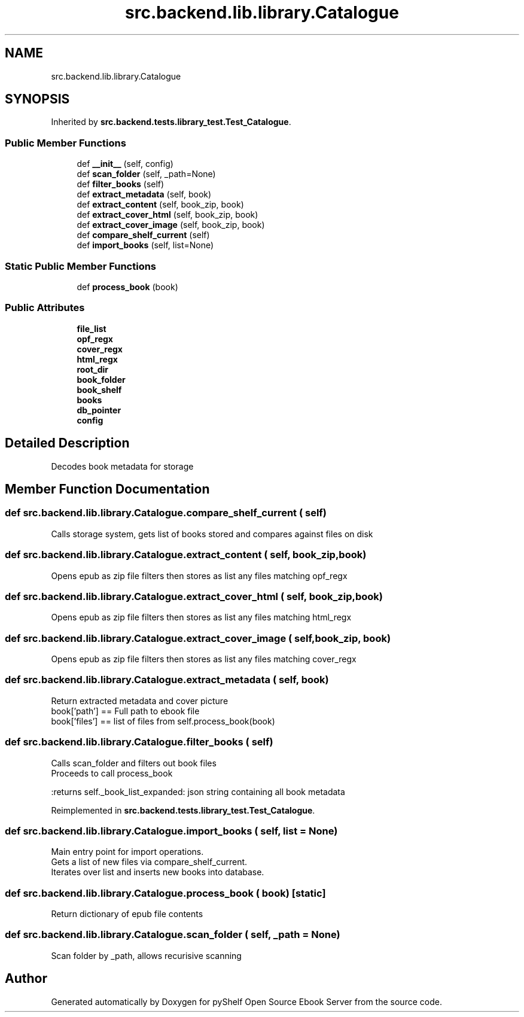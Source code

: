 .TH "src.backend.lib.library.Catalogue" 3 "Sun Feb 2 2020" "Version 0.4.1" "pyShelf Open Source Ebook Server" \" -*- nroff -*-
.ad l
.nh
.SH NAME
src.backend.lib.library.Catalogue
.SH SYNOPSIS
.br
.PP
.PP
Inherited by \fBsrc\&.backend\&.tests\&.library_test\&.Test_Catalogue\fP\&.
.SS "Public Member Functions"

.in +1c
.ti -1c
.RI "def \fB__init__\fP (self, config)"
.br
.ti -1c
.RI "def \fBscan_folder\fP (self, _path=None)"
.br
.ti -1c
.RI "def \fBfilter_books\fP (self)"
.br
.ti -1c
.RI "def \fBextract_metadata\fP (self, book)"
.br
.ti -1c
.RI "def \fBextract_content\fP (self, book_zip, book)"
.br
.ti -1c
.RI "def \fBextract_cover_html\fP (self, book_zip, book)"
.br
.ti -1c
.RI "def \fBextract_cover_image\fP (self, book_zip, book)"
.br
.ti -1c
.RI "def \fBcompare_shelf_current\fP (self)"
.br
.ti -1c
.RI "def \fBimport_books\fP (self, list=None)"
.br
.in -1c
.SS "Static Public Member Functions"

.in +1c
.ti -1c
.RI "def \fBprocess_book\fP (book)"
.br
.in -1c
.SS "Public Attributes"

.in +1c
.ti -1c
.RI "\fBfile_list\fP"
.br
.ti -1c
.RI "\fBopf_regx\fP"
.br
.ti -1c
.RI "\fBcover_regx\fP"
.br
.ti -1c
.RI "\fBhtml_regx\fP"
.br
.ti -1c
.RI "\fBroot_dir\fP"
.br
.ti -1c
.RI "\fBbook_folder\fP"
.br
.ti -1c
.RI "\fBbook_shelf\fP"
.br
.ti -1c
.RI "\fBbooks\fP"
.br
.ti -1c
.RI "\fBdb_pointer\fP"
.br
.ti -1c
.RI "\fBconfig\fP"
.br
.in -1c
.SH "Detailed Description"
.PP

.PP
.nf
Decodes book metadata for storage

.fi
.PP

.SH "Member Function Documentation"
.PP
.SS "def src\&.backend\&.lib\&.library\&.Catalogue\&.compare_shelf_current ( self)"

.PP
.nf
Calls storage system, gets list of books stored and compares against files on disk

.fi
.PP

.SS "def src\&.backend\&.lib\&.library\&.Catalogue\&.extract_content ( self,  book_zip,  book)"

.PP
.nf
Opens epub as zip file filters then stores as list any files matching opf_regx

.fi
.PP

.SS "def src\&.backend\&.lib\&.library\&.Catalogue\&.extract_cover_html ( self,  book_zip,  book)"

.PP
.nf
Opens epub as zip file filters then stores as list any files matching html_regx

.fi
.PP

.SS "def src\&.backend\&.lib\&.library\&.Catalogue\&.extract_cover_image ( self,  book_zip,  book)"

.PP
.nf
Opens epub as zip file filters then stores as list any files matching cover_regx

.fi
.PP

.SS "def src\&.backend\&.lib\&.library\&.Catalogue\&.extract_metadata ( self,  book)"

.PP
.nf
Return extracted metadata and cover picture
book['path'] == Full path to ebook file
book['files'] == list of files from self.process_book(book)

.fi
.PP

.SS "def src\&.backend\&.lib\&.library\&.Catalogue\&.filter_books ( self)"

.PP
.nf
Calls scan_folder and filters out book files
Proceeds to call process_book

:returns self._book_list_expanded: json string containing all book metadata

.fi
.PP

.PP
Reimplemented in \fBsrc\&.backend\&.tests\&.library_test\&.Test_Catalogue\fP\&.
.SS "def src\&.backend\&.lib\&.library\&.Catalogue\&.import_books ( self,  list = \fCNone\fP)"

.PP
.nf
Main entry point for import operations.
Gets a list of new files via compare_shelf_current.
Iterates over list and inserts new books into database.

.fi
.PP

.SS "def src\&.backend\&.lib\&.library\&.Catalogue\&.process_book ( book)\fC [static]\fP"

.PP
.nf
Return dictionary of epub file contents
.fi
.PP

.SS "def src\&.backend\&.lib\&.library\&.Catalogue\&.scan_folder ( self,  _path = \fCNone\fP)"

.PP
.nf
Scan folder by _path, allows recurisive scanning

.fi
.PP


.SH "Author"
.PP
Generated automatically by Doxygen for pyShelf Open Source Ebook Server from the source code\&.
